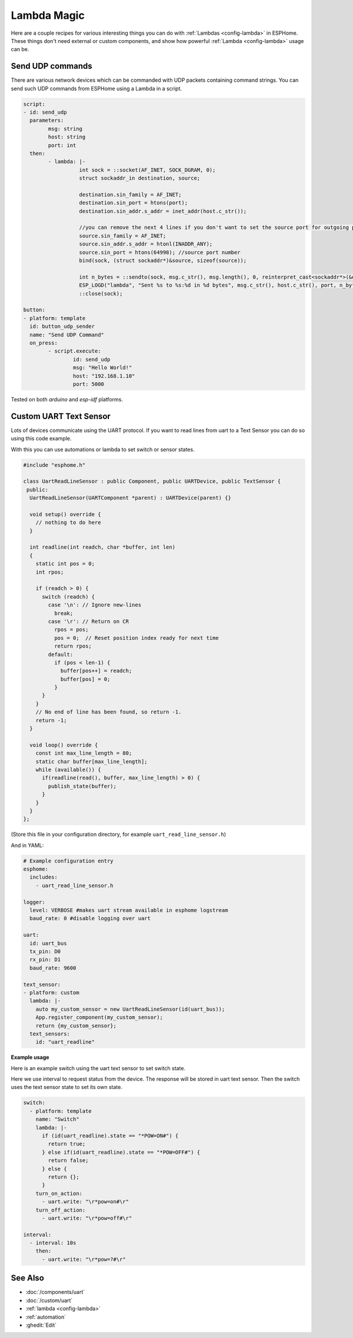 Lambda Magic
============

.. seo::
    :description: Recipes for various interesting things you can do with Lambdas in ESPHome
    :image: language-cpp.svg

Here are a couple recipes for various interesting things you can do with :ref:`Lambdas <config-lambda>` in ESPHome.
These things don't need external or custom components, and show how powerful :ref:`Lambda <config-lambda>` usage can be.

Send UDP commands
-----------------

There are various network devices which can be commanded with UDP packets containing command strings.
You can send such UDP commands from ESPHome using a Lambda in a script.

.. code-block:: yaml

	script:
	- id: send_udp
	  parameters:
		msg: string
		host: string
		port: int
	  then:
		- lambda: |-
			  int sock = ::socket(AF_INET, SOCK_DGRAM, 0);
			  struct sockaddr_in destination, source;

			  destination.sin_family = AF_INET;
			  destination.sin_port = htons(port);
			  destination.sin_addr.s_addr = inet_addr(host.c_str());

			  //you can remove the next 4 lines if you don't want to set the source port for outgoing packets
			  source.sin_family = AF_INET;
			  source.sin_addr.s_addr = htonl(INADDR_ANY);
			  source.sin_port = htons(64998); //source port number
			  bind(sock, (struct sockaddr*)&source, sizeof(source));

			  int n_bytes = ::sendto(sock, msg.c_str(), msg.length(), 0, reinterpret_cast<sockaddr*>(&destination), sizeof(destination));
			  ESP_LOGD("lambda", "Sent %s to %s:%d in %d bytes", msg.c_str(), host.c_str(), port, n_bytes);
			  ::close(sock);

	button:
	- platform: template
	  id: button_udp_sender
	  name: "Send UDP Command"
	  on_press:
		- script.execute:
			id: send_udp
			msg: "Hello World!"
			host: "192.168.1.10"
			port: 5000

Tested on both `arduino` and `esp-idf` platforms.

Custom UART Text Sensor
-----------------------

Lots of devices communicate using the UART protocol. If you want to read 
lines from uart to a Text Sensor you can do so using this code example.

With this you can use automations or lambda to set switch or sensor states.

.. code-block:: cpp

    #include "esphome.h"

    class UartReadLineSensor : public Component, public UARTDevice, public TextSensor {
     public:
      UartReadLineSensor(UARTComponent *parent) : UARTDevice(parent) {}    

      void setup() override {
        // nothing to do here
      }    

      int readline(int readch, char *buffer, int len)
      {
        static int pos = 0;
        int rpos;
      
        if (readch > 0) {
          switch (readch) {
            case '\n': // Ignore new-lines
              break;
            case '\r': // Return on CR
              rpos = pos;
              pos = 0;  // Reset position index ready for next time
              return rpos;
            default:
              if (pos < len-1) {
                buffer[pos++] = readch;
                buffer[pos] = 0;
              }
          }
        }
        // No end of line has been found, so return -1.
        return -1;
      }    

      void loop() override {
        const int max_line_length = 80;
        static char buffer[max_line_length];
        while (available()) {
          if(readline(read(), buffer, max_line_length) > 0) {
            publish_state(buffer);
          }
        }
      }
    };

(Store this file in your configuration directory, for example ``uart_read_line_sensor.h``)
    
And in YAML:

.. code-block:: yaml

    # Example configuration entry
    esphome:
      includes:
        - uart_read_line_sensor.h
    
    logger:
      level: VERBOSE #makes uart stream available in esphome logstream
      baud_rate: 0 #disable logging over uart

    uart:
      id: uart_bus
      tx_pin: D0
      rx_pin: D1
      baud_rate: 9600

    text_sensor:
    - platform: custom
      lambda: |-
        auto my_custom_sensor = new UartReadLineSensor(id(uart_bus));
        App.register_component(my_custom_sensor);
        return {my_custom_sensor};
      text_sensors:
        id: "uart_readline"

**Example usage**

Here is an example switch using the uart text sensor to set switch state.

Here we use interval to request status from the device. The response will be stored in uart text sensor.
Then the switch uses the text sensor state to set its own state.

.. code-block:: yaml

    switch:
      - platform: template
        name: "Switch"
        lambda: |-
          if (id(uart_readline).state == "*POW=ON#") {
            return true;
          } else if(id(uart_readline).state == "*POW=OFF#") {
            return false;
          } else {
            return {};
          }
        turn_on_action:
          - uart.write: "\r*pow=on#\r"
        turn_off_action:
          - uart.write: "\r*pow=off#\r"
    
    interval:
      - interval: 10s
        then:
          - uart.write: "\r*pow=?#\r"

See Also
--------

- :doc:`/components/uart`
- :doc:`/custom/uart`
- :ref:`lambda <config-lambda>`
- :ref:`automation`

- :ghedit:`Edit`
